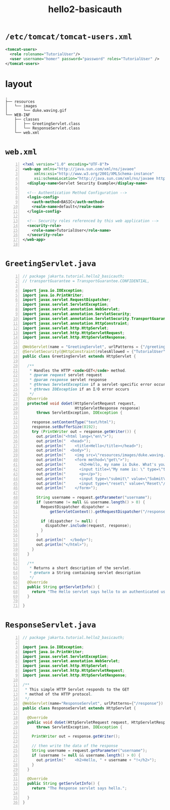 #+title: hello2-basicauth
#+options: num:nil ^:nil creator:nil author:nil timestamp:nil

* =/etc/tomcat/tomcat-users.xml=

#+BEGIN_SRC xml
  <tomcat-users>
    <role rolename="TutorialUser"/>
    <user username="homer" password="password" roles="TutorialUser" />
  </tomcat-users>
#+END_SRC

* layout

#+BEGIN_EXAMPLE
  .
  ├── resources
  │   └── images
  │       └── duke.waving.gif
  └── WEB-INF
      ├── classes
      │   ├── GreetingServlet.class
      │   └── ResponseServlet.class
      └── web.xml
#+END_EXAMPLE

* =web.xml=

#+BEGIN_SRC xml -n :bangle web.xml :padline no
<?xml version="1.0" encoding="UTF-8"?>
<web-app xmlns="http://java.sun.com/xml/ns/javaee"
	 xmlns:xsi="http://www.w3.org/2001/XMLSchema-instance"
	 xsi:schemaLocation="http://java.sun.com/xml/ns/javaee http://java.sun.com/xml/ns/javaee/web-app_3_0.xsd" version="3.0">
  <display-name>Servlet Security Example</display-name>

  <!-- Authentication Method Configuration -->
  <login-config>
    <auth-method>BASIC</auth-method>
    <realm-name>default</realm-name>
  </login-config>

  <!-- Security roles referenced by this web application -->  
  <security-role>                                           
    <role-name>TutorialUser</role-name>                            
  </security-role>               
</web-app>

#+END_SRC

* =GreetingServlet.java=

#+BEGIN_SRC java -n :bangle GreetingServlet.java :padline no
// package jakarta.tutorial.hello2_basicauth;
// transportGuarantee = TransportGuarantee.CONFIDENTIAL,

import java.io.IOException;
import java.io.PrintWriter;
import javax.servlet.RequestDispatcher;
import javax.servlet.ServletException;
import javax.servlet.annotation.WebServlet;
import javax.servlet.annotation.ServletSecurity;
import javax.servlet.annotation.ServletSecurity.TransportGuarantee;
import javax.servlet.annotation.HttpConstraint;
import javax.servlet.http.HttpServlet;
import javax.servlet.http.HttpServletRequest;
import javax.servlet.http.HttpServletResponse;

@WebServlet(name = "GreetingServlet", urlPatterns = {"/greeting"})
@ServletSecurity(@HttpConstraint(rolesAllowed = {"TutorialUser"}))
public class GreetingServlet extends HttpServlet {

  /** 
   * Handles the HTTP <code>GET</code> method.
   * @param request servlet request
   * @param response servlet response
   * @throws ServletException if a servlet-specific error occurs
   * @throws IOException if an I/O error occurs
   */
  @Override
  protected void doGet(HttpServletRequest request,
                       HttpServletResponse response)
      throws ServletException, IOException {

    response.setContentType("text/html");
    response.setBufferSize(8192);
    try (PrintWriter out = response.getWriter()) {
      out.println("<html lang=\"en\">");
      out.println("  <head>");
      out.println("    <title>Hello</title></head>");
      out.println("  <body>");
      out.println("    <img src=\"resources/images/duke.waving.gif\" alt=\"Duke waving his hand\">");
      out.println("    <form method=\"get\">");
      out.println("      <h2>Hello, my name is Duke. What's yours?</h2>");
      out.println("      <input title=\"My name is: \" type=\"text\" name=\"username\" size=\"25\"/>");
      out.println("      <p></p>");
      out.println("      <input type=\"submit\" value=\"Submit\"/>");
      out.println("      <input type=\"reset\" value=\"Reset\"/>");
      out.println("    </form>");

      String username = request.getParameter("username");
      if (username != null && username.length() > 0) {
        RequestDispatcher dispatcher =
            getServletContext().getRequestDispatcher("/response");

        if (dispatcher != null) {
          dispatcher.include(request, response);
        }
      }
      out.println("  </body>");
      out.println("</html>");
    }
  }

  /**
   * Returns a short description of the servlet.
   * @return a String containing servlet description
   */
  @Override
  public String getServletInfo() {
    return "The Hello servlet says hello to an authenticated user.";
  }

}
#+END_SRC

* =ResponseServlet.java=

#+BEGIN_SRC java -n :bangle ResponseServlet.java :padline no
// package jakarta.tutorial.hello2_basicauth;

import java.io.IOException;
import java.io.PrintWriter;
import javax.servlet.ServletException;
import javax.servlet.annotation.WebServlet;
import javax.servlet.http.HttpServlet;
import javax.servlet.http.HttpServletRequest;
import javax.servlet.http.HttpServletResponse;

/**
 * This simple HTTP Servlet responds to the GET
 * method of the HTTP protocol.
 */
@WebServlet(name="ResponseServlet", urlPatterns={"/response"})
public class ResponseServlet extends HttpServlet {

  @Override
  public void doGet(HttpServletRequest request, HttpServletResponse response)
      throws ServletException, IOException {

    PrintWriter out = response.getWriter();

    // then write the data of the response
    String username = request.getParameter("username");
    if (username != null && username.length() > 0) {
      out.println("    <h2>Hello, " + username + "!</h2>");
    }
  }

  @Override
  public String getServletInfo() {
    return "The Response servlet says hello.";

  }
}
#+END_SRC
